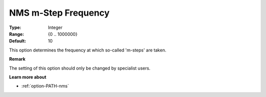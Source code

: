 .. _option-PATH-nms_m-step_frequency:


NMS m-Step Frequency
====================



:Type:	Integer	
:Range:	{0 .. 1000000}	
:Default:	10	



This option determines the frequency at which so-called 'm-steps' are taken.



**Remark** 

The setting of this option should only be changed by specialist users.



**Learn more about** 

*	:ref:`option-PATH-nms`  



